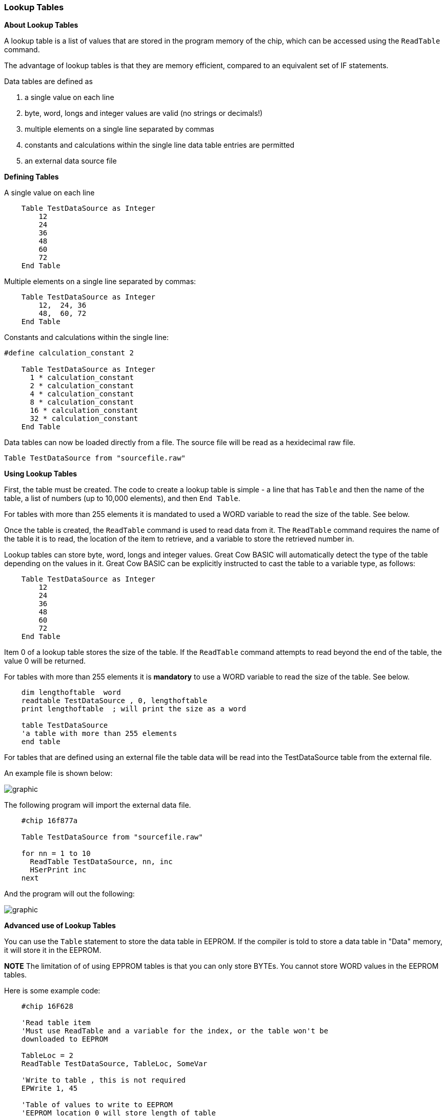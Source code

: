 === Lookup Tables

*About Lookup Tables*

A lookup table is a list of values that are stored in the program memory
of the chip, which can be accessed using the `ReadTable` command.

The advantage of lookup tables is that they are memory efficient,
compared to an equivalent set of IF statements.

Data tables are defined as

. a single value on each line
. byte, word, longs and integer values are valid (no strings or decimals!)
. multiple elements on a single line separated by commas
. constants and calculations within the single line data table entries are permitted
. an external data source file

*Defining Tables*

A single value on each line
----
    Table TestDataSource as Integer
        12
        24
        36
        48
        60
        72
    End Table
----
Multiple elements on a single line separated by commas:
----
    Table TestDataSource as Integer
        12,  24, 36
        48,  60, 72
    End Table
----

Constants and calculations within the single line:
----
#define calculation_constant 2

    Table TestDataSource as Integer
      1 * calculation_constant
      2 * calculation_constant
      4 * calculation_constant
      8 * calculation_constant
      16 * calculation_constant
      32 * calculation_constant
    End Table
----
Data tables can now be loaded directly from a file.  The source file will be read as a hexidecimal raw file.
----
Table TestDataSource from "sourcefile.raw"
----

*Using Lookup Tables*

First, the table must be created. The code to create a lookup table is
simple - a line that has `Table` and then the name of the table, a list
of numbers (up to 10,000 elements), and then `End Table`.

For tables with more than 255 elements it is mandated to used a WORD variable to read the size of the table. See below.

Once the table is created, the `ReadTable` command is used to read data
from it. The `ReadTable` command requires the name of the table it is to
read, the location of the item to retrieve, and a variable to store the
retrieved number in.

Lookup tables can store byte, word, longs and integer values. Great Cow BASIC
will automatically detect the type of the table depending on the values
in it. Great Cow BASIC can be explicitly instructed to cast the table to a
variable type, as follows:
----
    Table TestDataSource as Integer
        12
        24
        36
        48
        60
        72
    End Table
----
Item 0 of a lookup table stores the size of the table. If the `ReadTable`
command attempts to read beyond the end of the table, the value 0 will
be returned.

For tables with more than 255 elements it is *mandatory* to use a WORD variable to read the size of the table. See below.
----
    dim lengthoftable  word
    readtable TestDataSource , 0, lengthoftable
    print lengthoftable  ; will print the size as a word

    table TestDataSource
    'a table with more than 255 elements
    end table
----
For tables that are defined using an external file the table data will be read into the TestDataSource table from the external file.

An example file is shown below:

image::lookuptablesb1.PNG[graphic,align="center"]

The following program will import the external data file.
----
    #chip 16f877a

    Table TestDataSource from "sourcefile.raw"

    for nn = 1 to 10
      ReadTable TestDataSource, nn, inc
      HSerPrint inc
    next
----
And the program will out the following:

image::lookuptablesb2.PNG[graphic,align="center"]

*Advanced use of Lookup Tables*

You can use the `Table` statement to store the data table in EEPROM. If
the compiler is told to store a data table in "Data" memory, it will
store it in the EEPROM.

*NOTE*
The limitation of of using EPPROM tables is that you can only
store BYTEs. You cannot store WORD values in the EEPROM tables.

Here is some example code:
----
    #chip 16F628

    'Read table item
    'Must use ReadTable and a variable for the index, or the table won't be
    downloaded to EEPROM

    TableLoc = 2
    ReadTable TestDataSource, TableLoc, SomeVar

    'Write to table , this is not required
    EPWrite 1, 45

    'Table of values to write to EEPROM
    'EEPROM location 0 will store length of table
    'Subsequent locations will each store a value

    Table TestDataSource Store Data
        12
        24
        36
        48
        60
        72
    End Table
----
*For more help, see* <<_readtable,ReadTable>>
